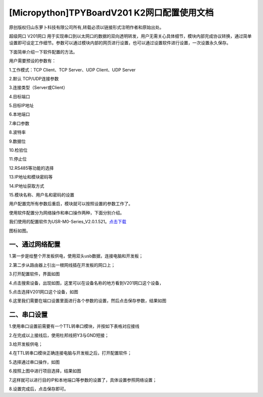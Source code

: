 [Micropython]TPYBoardV201 K2网口配置使用文档
=================================================

原创版权归山东萝卜科技有限公司所有,转载必须以链接形式注明作者和原始出处。

超级网口 V201网口 用于实现串口到以太网口的数据的双向透明转发，用户无需关心具体细节，模块内部完成协议转换，通过简单设置即可设定工作细节。参数可以通过模块内部的网页进行设置，也可以通过设置软件进行设置，一次设置永久保存。

下面简单介绍一下软件配置的方法。

用户需要预设的参数有：

1.工作模式：TCP Client、TCP Server、UDP Client、UDP Server

2.默认 TCP/UDP连接参数

3.连接类型（Server或Client）

4.目标端口

5.目标IP地址

6.本地端口

7.串口参数

8.波特率

9.数据位

10.检验位

11.停止位

12.RS485等功能的选择

13.IP地址和模块密码等

14.IP地址获取方式

15.模块名称、用户名和密码的设置

用户配置完所有参数后重启，模块就可以按照设置的参数工作了。

使用软件配置分为网络操作和串口操作两种，下面分别介绍。

我们使用的配置软件为USR-M0-Series_V2.0.1.521。`点击下载 <https://github.com/TPYBoard/Documentation/blob/master/tpyboard_docs/tpyboard/tutorial/doc/USR-K2资料.rar>`_

图标如图。

.. image:: http://www.tpyboard.com/ueditor/php/upload/image/20170415/1492219608161569.png

一、通过网络配置
-------------------------

1.第一步是给整个开发板供电，使用双头usb数据，连接电脑和开发板；

2.第二步从路由器上引出一根网线插在开发板的网口上；

3.打开配置软件，界面如图

.. image:: http://www.tpyboard.com/ueditor/php/upload/image/20170415/1492219619821144.png

4.点击搜索设备，出现如图，这里可以在设备名称的地方看到V201网口这个设备，

.. image:: http://www.tpyboard.com/ueditor/php/upload/image/20170415/1492219666274759.png

5.点击选择V201网口这个设备，如图

.. image:: http://www.tpyboard.com/ueditor/php/upload/image/20170415/1492219680890988.png

6.这里我们需要在端口设置里面进行各个参数的设置，然后点击保存参数，结果如图

.. image:: http://www.tpyboard.com/ueditor/php/upload/image/20170415/1492219702772241.png

二、串口设置
-------------------------------

1.使用串口设置前需要有一个TTL转串口模块，并按如下表格对应接线

.. image:: images/c2.png

2.在完成以上接线后，使用杜邦线把Y3与GND短接；

3.给开发板供电；

4.在TTL转串口模块正确连接电脑与开发板之后，打开配置软件；

5.选择通过串口操作，如图

.. image:: http://www.tpyboard.com/ueditor/php/upload/image/20170415/1492219789194685.png

6.按照上图中进行项目选择，结果如图

.. image:: http://www.tpyboard.com/ueditor/php/upload/image/20170415/1492219808554216.jpg

7.这样就可以进行目的IP和本地端口等参数的设置了，具体设置参照网络设置；

8.设置完成后，点击保存即可。